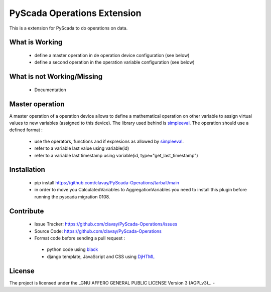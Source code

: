 PyScada Operations Extension
============================

This is a extension for PyScada to do operations on data.


What is Working
---------------

 - define a master operation in de operation device configuration (see below)
 - define a second operation in the operation variable configuration (see below)


What is not Working/Missing
---------------------------

 - Documentation

Master operation
----------------

A master operation of a operation device allows to define a mathematical operation on other variable to assign virtual values to new variables (assigned to this device).
The library used behind is `simpleeval <https://github.com/danthedeckie/simpleeval>`_.
The operation should use a defined format :
 - use the operators, functions and if expresions as allowed by `simpleeval <https://github.com/danthedeckie/simpleeval>`_.
 - refer to a variable last value using variable(id)
 - refer to a variable last timestamp using variable(id, type="get_last_timestamp")

Installation
------------

 - pip install https://github.com/clavay/PyScada-Operations/tarball/main
 - in order to move you CalculatedVariables to AggregationVariables you need to install this plugin before running the pyscada migration 0108.

Contribute
----------

 - Issue Tracker: https://github.com/clavay/PyScada-Operations/issues
 - Source Code: https://github.com/clavay/PyScada-Operations

 - Format code before sending a pull request :
  - python code using `black <https://black.readthedocs.io>`_
  - django template, JavaScript and CSS using `DjHTML <https://github.com/rtts/djhtml>`_


License
-------

The project is licensed under the _GNU AFFERO GENERAL PUBLIC LICENSE Version 3 (AGPLv3)_.
-
